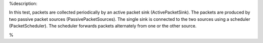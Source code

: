 %description:

In this test, packets are collected periodically by an active packet sink
(ActivePacketSink). The packets are produced by two passive packet sources
(PassivePacketSources). The single sink is connected to the two sources using a
scheduler (PacketScheduler). The scheduler forwards packets alternately from
one or the other source.

%
